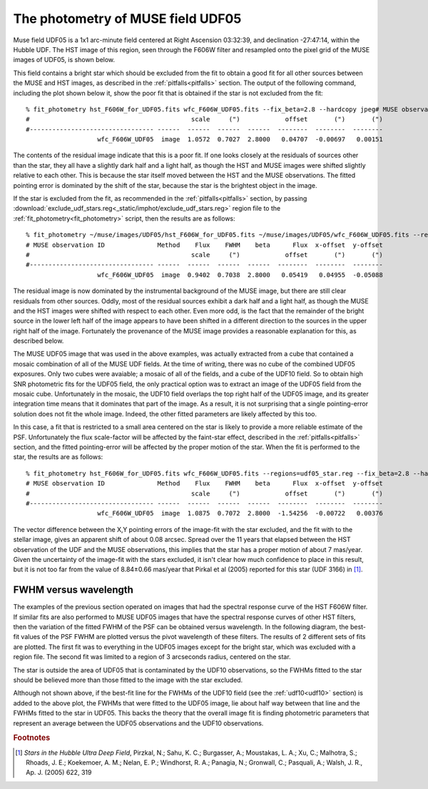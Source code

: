 .. _UDF05:

The photometry of MUSE field UDF05
==================================

Muse field UDF05 is a 1x1 arc-minute field centered at Right Ascension
03:32:39, and declination -27:47:14, within the Hubble UDF. The HST
image of this region, seen through the F606W filter and resampled onto
the pixel grid of the MUSE images of UDF05, is shown below.

.. image:: _static/imphot/hst_udf05.jpeg

This field contains a bright star which should be excluded from the
fit to obtain a good fit for all other sources between the MUSE and
HST images, as described in the :ref:`pitfalls<pitfalls>` section. The
output of the following command, including the plot shown below it,
show the poor fit that is obtained if the star is not excluded from
the fit::

  % fit_photometry hst_F606W_for_UDF05.fits wfc_F606W_UDF05.fits --fix_beta=2.8 --hardcopy jpeg# MUSE observation ID              Method    Flux    FWHM    beta      Flux  x-offset  y-offset
  #                                           scale     (")            offset       (")       (")
  #--------------------------------- ------  ------  ------  ------  --------  --------  --------
                     wfc_F606W_UDF05  image  1.0572  0.7027  2.8000   0.04707  -0.00697   0.00151

.. image:: _static/imphot/udf05_global_image_fit.jpeg

The contents of the residual image indicate that this is a poor
fit. If one looks closely at the residuals of sources other than the
star, they all have a slightly dark half and a light half, as though
the HST and MUSE images were shifted slightly relative to each
other. This is because the star itself moved between the HST and the
MUSE observations. The fitted pointing error is dominated by the shift
of the star, because the star is the brightest object in the image.

If the star is excluded from the fit, as recommended in the
:ref:`pitfalls<pitfalls>` section, by passing
:download:`exclude_udf_stars.reg<_static/imphot/exclude_udf_stars.reg>`
region file to the :ref:`fit_photometry<fit_photometry>` script, then
the results are as follows::

  % fit_photometry ~/muse/images/UDF05/hst_F606W_for_UDF05.fits ~/muse/images/UDF05/wfc_F606W_UDF05.fits --regions=regions/exclude_udf_stars.reg --fix_beta=2.8 --hardcopy jpeg
  # MUSE observation ID              Method    Flux    FWHM    beta      Flux  x-offset  y-offset
  #                                           scale     (")            offset       (")       (")
  #--------------------------------- ------  ------  ------  ------  --------  --------  --------
                     wfc_F606W_UDF05  image  0.9402  0.7038  2.8000   0.05419   0.04955  -0.05088

.. image:: _static/imphot/udf05_nostars_image_fit.jpeg

The residual image is now dominated by the instrumental background of
the MUSE image, but there are still clear residuals from other
sources. Oddly, most of the residual sources exhibit a dark half and a
light half, as though the MUSE and the HST images were shifted with
respect to each other. Even more odd, is the fact that the remainder
of the bright source in the lower left half of the image appears to
have been shifted in a different direction to the sources in the upper
right half of the image. Fortunately the provenance of the MUSE image
provides a reasonable explanation for this, as described below.

The MUSE UDF05 image that was used in the above examples, was actually
extracted from a cube that contained a mosaic combination of all of
the MUSE UDF fields.  At the time of writing, there was no cube of the
combined UDF05 exposures. Only two cubes were avaiable; a mosaic of
all of the fields, and a cube of the UDF10 field.  So to obtain high
SNR photometric fits for the UDF05 field, the only practical option
was to extract an image of the UDF05 field from the mosaic
cube. Unfortunately in the mosaic, the UDF10 field overlaps the top
right half of the UDF05 image, and its greater integration time means
that it dominates that part of the image. As a result, it is not
surprising that a single pointing-error solution does not fit the
whole image. Indeed, the other fitted parameters are likely affected
by this too.

In this case, a fit that is restricted to a small area centered on the
star is likely to provide a more reliable estimate of the
PSF. Unfortunately the flux scale-factor will be affected by the
faint-star effect, described in the :ref:`pitfalls<pitfalls>` section,
and the fitted pointing-error will be affected by the proper motion of
the star. When the fit is performed to the star, the results are as
follows::

  % fit_photometry hst_F606W_for_UDF05.fits wfc_F606W_UDF05.fits --regions=udf05_star.reg --fix_beta=2.8 --hardcopy jpeg
  # MUSE observation ID              Method    Flux    FWHM    beta      Flux  x-offset  y-offset
  #                                           scale     (")            offset       (")       (")
  #--------------------------------- ------  ------  ------  ------  --------  --------  --------
                     wfc_F606W_UDF05  image  1.0875  0.7072  2.8000  -1.54256  -0.00722   0.00376

.. image:: _static/imphot/udf05_star_image_fit.jpeg

The vector difference between the X,Y pointing errors of the image-fit
with the star excluded, and the fit with to the stellar image, gives
an apparent shift of about 0.08 arcsec. Spread over the 11 years that
elapsed between the HST observation of the UDF and the MUSE
observations, this implies that the star has a proper motion of about
7 mas/year. Given the uncertainty of the image-fit with the stars
excluded, it isn't clear how much confidence to place in this result,
but it is not too far from the value of 8.84±0.66 mas/year that Pirkal
et al (2005) reported for this star (UDF 3166) in [#f1]_.

FWHM versus wavelength
----------------------

The examples of the previous section operated on images that had the
spectral response curve of the HST F606W filter. If similar fits are
also performed to MUSE UDF05 images that have the spectral response
curves of other HST filters, then the variation of the fitted FWHM of
the PSF can be obtained versus wavelength. In the following diagram,
the best-fit values of the PSF FWHM are plotted versus the pivot
wavelength of these filters. The results of 2 different sets of fits
are plotted. The first fit was to everything in the UDF05 images
except for the bright star, which was excluded with a region file. The
second fit was limited to a region of 3 arcseconds radius, centered on
the star.

.. image:: _static/imphot/udf05_fwhms_vs_lambda.png

The star is outside the area of UDF05 that is contaminated by the
UDF10 observations, so the FWHMs fitted to the star should be believed
more than those fitted to the image with the star excluded.

Although not shown above, if the best-fit line for the FWHMs of the
UDF10 field (see the :ref:`udf10<udf10>` section) is added to the above
plot, the FWHMs that were fitted to the UDF05 image, lie about half
way between that line and the FWHMs fitted to the star in UDF05. This
backs the theory that the overall image fit is finding photometric
parameters that represent an average between the UDF05 observations
and the UDF10 observations.


.. rubric:: Footnotes

.. [#f1] *Stars in the Hubble Ultra Deep Field*, Pirzkal, N.;
         Sahu, K. C.; Burgasser, A.; Moustakas, L. A.; Xu, C.;
         Malhotra, S.; Rhoads, J. E.; Koekemoer, A. M.; Nelan, E. P.;
         Windhorst, R. A.; Panagia, N.; Gronwall, C.; Pasquali, A.;
         Walsh, J. R., Ap. J. (2005) 622, 319
